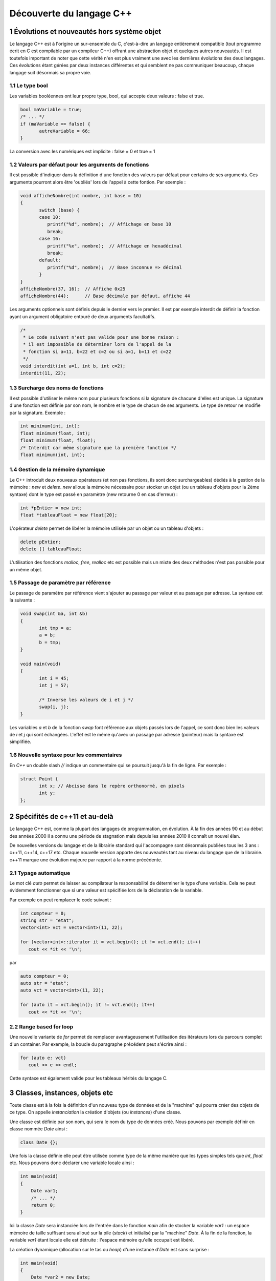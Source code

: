 .. |date| date:: %d/%m/%Y
.. sectnum::
.. footer:: ###Title### - ###Page### / ###Total###

=========================
Découverte du langage C++
=========================

Évolutions et nouveautés hors système objet
===========================================

Le langage C++ est à l'origine un sur-ensemble du C, c'est-à-dire un langage entièrement compatible
(tout programme écrit en C est compilable par un compileur C++) offrant une abstraction objet et
quelques autres nouveautés. Il est toutefois important de noter que cette vérité n'en est plus
vraiment une avec les dernières évolutions des deux langages. Ces évolutions étant gérées par deux
instances différentes et qui semblent ne pas communiquer beaucoup, chaque langage suit désormais sa propre voie.

Le type bool
------------

Les variables booléennes ont leur propre type, bool, qui accepte deux valeurs : false et true.

.. code:: c++

   bool maVariable = true;
   /* ... */
   if (maVariable == false) {
	  autreVariable = 66;
   }

La conversion avec les numériques est implicite : false = 0 et true = 1


Valeurs par défaut pour les arguments de fonctions
--------------------------------------------------

Il est possible d'indiquer dans la définition d'une fonction des valeurs par défaut pour certains de ses arguments.
Ces arguments pourront alors être 'oubliés' lors de l'appel à cette fontion. Par exemple :

.. code:: c++

   void afficheNombre(int nombre, int base = 10)
   {
	  switch (base) {
	  case 10:
	     printf("%d", nombre);  // Affichage en base 10
	     break;
	  case 16:
	     printf("%x", nombre);  // Affichage en hexadécimal
	     break;
	  default:
	     printf("%d", nombre);  // Base inconnue => décimal
	  }
   }
   afficheNombre(37, 16);  // Affiche 0x25
   afficheNombre(44);      // Base décimale par défaut, affiche 44

Les arguments optionnels sont définis depuis le dernier vers le premier. Il est par exemple interdit de
définir la fonction ayant un argument obligatoire entouré de deux arguments facultatifs.

.. code:: c++

   /*
    * Le code suivant n'est pas valide pour une bonne raison :
    * il est impossible de déterminer lors de l'appel de la
    * fonction si a=11, b=22 et c=2 ou si a=1, b=11 et c=22
    */
   void interdit(int a=1, int b, int c=2);
   interdit(11, 22);


Surcharge des noms de fonctions
-------------------------------

Il est possible d'utiliser le même nom pour plusieurs fonctions si la signature de chacune d'elles est unique.
La signature d'une fonction est définie par son nom, le nombre et le type de chacun de ses arguments. Le type
de retour ne modifie par la signature. Exemple :

.. code:: c++

   int minimum(int, int);
   float minimum(float, int);
   float minimum(float, float);
   /* Interdit car même signature que la première fonction */
   float minimum(int, int);


Gestion de la mémoire dynamique
-------------------------------

Le C++ introduit deux nouveaux opérateurs (et non pas fonctions, ils sont donc surchargeables)
dédiés à la gestion de la mémoire : `new` et `delete`. `new` alloue la mémoire nécessaire pour stocker
un objet (ou un tableau d'objets pour la 2ème syntaxe) dont le type est passé en
paramètre (new retourne 0 en cas d'erreur) :

.. code:: c++

   int *pEntier = new int;
   float *tableauFloat = new float[20];

L'opérateur `delete` permet de libérer la mémoire utilisée par un objet ou un tableau d'objets :

.. code:: c++

   delete pEntier;
   delete [] tableauFloat;

L'utilisation des fonctions `malloc`, `free`, `realloc` etc est possible mais un mixte des deux méthodes
n'est pas possible pour un même objet.


Passage de paramètre par référence
----------------------------------

Le passage de paramètre par référence vient s'ajouter au passage par valeur et au passage par adresse. La
syntaxe est la suivante :

.. code:: c++

   void swap(int &a, int &b)
   {
	  int tmp = a;
	  a = b;
	  b = tmp;
   }

   void main(void)
   {
	  int i = 45;
	  int j = 57;

	  /* Inverse les valeurs de i et j */
	  swap(i, j);
   }

Les variables `a` et `b` de la fonction `swap` font référence aux objets passés lors de l'appel, ce sont
donc bien les valeurs de `i` et `j` qui sont échangées. L'effet est le même qu'avec un passage par
adresse (pointeur) mais la syntaxe est simplifiée.


Nouvelle syntaxe pour les commentaires
--------------------------------------

En `C++` un double slash `//` indique un commentaire qui se poursuit jusqu'à la fin de ligne. Par exemple :

.. code:: c++

   struct Point {
	  int x; // Abcisse dans le repère orthonormé, en pixels
	  int y;
   };


Spécifités de c++11 et au-delà
==============================

Le langage C++ est, comme la plupart des langages de programmation, en évolution. À la fin des années
90 et au début des années 2000 il a connu une période de stagnation mais depuis les années 2010 il
connaît un nouvel élan.

De nouvelles versions du langage et de la librairie standard qui l'accompagne sont désormais publiées
tous les 3 ans : c++11, c++14, c++17 etc. Chaque nouvelle version apporte des nouveautés tant au niveau
du langage que de la librairie. c++11 marque une évolution majeure par rapport à la norme précédente.

Typage automatique
------------------

Le mot clé `auto` permet de laisser au compilateur la responsabilité de déterminer le type
d'une variable. Cela ne peut évidemment fonctionner que si une valeur est spécifiée lors de
la déclaration de la variable.

Par exemple on peut remplacer le code suivant :

.. code:: c++

  int compteur = 0;
  string str = "etat";
  vector<int> vct = vector<int>(11, 22);

  for (vector<int>::iterator it = vct.begin(); it != vct.end(); it++)
     cout << *it << '\n';

par

.. code:: c++

  auto compteur = 0;
  auto str = "etat";
  auto vct = vector<int>(11, 22);

  for (auto it = vct.begin(); it != vct.end(); it++)
     cout << *it << '\n';


Range based for loop
--------------------

Une nouvelle variante de `for` permet de remplacer avantageusement l'utilisation des itérateurs
lors du parcours complet d'un container. Par exemple, la boucle du paragraphe précédent peut
s'écrire ainsi :

.. code:: c++

   for (auto e: vct)
      cout << e << endl;

Cette syntaxe est également valide pour les tableaux hérités du langage C.


Classes, instances, objets etc
==============================

Toute classe est à la fois la définition d'un nouveau type de données et de la "machine"
qui pourra créer des objets de ce type. On appelle *instanciation* la création d'objets
(ou *instances*) d'une classe.

Une classe est définie par son nom, qui sera le nom du type de données créé. Nous pouvons
par exemple définir en classe nommée `Date` ainsi :

.. code:: c++

  class Date {};

Une fois la classe définie elle peut être utilisée comme type de la même manière que les
types simples tels que `int`, `float` etc. Nous pouvons donc déclarer une variable locale
ainsi :

.. code:: c++

  int main(void)
  {
      Date var1;
      /* ... */
      return 0;
  }

Ici la classe `Date` sera instanciée lors de l'entrée dans le fonction `main` afin
de stocker la variable `var1` : un espace mémoire de taille suffisant sera alloué sur
la pile (*stack*) et initialisé par la "machine" `Date`. À la fin de la fonction, la
variable `var1` étant locale elle est détruite : l'espace mémoire qu'elle occupait est
libéré.

La création dynamique (allocation sur le tas ou *heap*) d'une instance d'`Date` est
sans surprise :

.. code:: c++

  int main(void)
  {
      Date *var2 = new Date;
      /* ... */
      delete var2;
      return 0;
  }

Attributs et méthodes
=====================

Une instance (un objet) est défini par 2 choses : son état et son comportement (ce qu'il
est possible de faire avec). En l'état la classe `Date` a peu d'intérêt : une instance
de cette classe ne porte aucune information et elle ne propose aucune action. Nous allons
donc complèter la définition de la classe en lui ajoutant des membres, qui peuvent être
de 2 types :

* des attributs
* des méthodes

Chaque membre d'une classe est défini entre autre par sa visibilité (`public`, `protected`
ou `private`) qui précise qui pourra accèder à ce membre. Pour simplifier nous utiliserons
pour l'instant des membres `public`.

Les attributs
-------------

Les attributs sont des données portées par les objets de la classe et les méthodes sont
des fonctions qui définissent le comportement et les possibilités de ces objets. Chaque
date peut être définie par exemple par :

* une année
* un mois
* un jour
* un type de calendrier
* etc

Cela pourrait se transcrire ainsi :

.. code:: c++

   class Date {
   public:
       int annee;
       int mois;
       int jour;
   };

Chaque instance de la classe `Date` ainsi modifiée stockera ses propres valeurs pour les
3 attributs. Chaque instance occupera en mémoire un espace dont la taille sera au minimum
égale à la somme de l'espace nécessaire pour chaque attribut, ici environ 12 octets. Les
instances sont indépendantes les unes des autres.

Pour le moment une classe ressemble fortement à une structure, y compris pour la syntaxe
utilisée pour accèder aux attributs :

.. code:: c++

  int main(void)
  {
      Date noel, travail;

      noel.annee = 2015;
      noel.mois = 12;
      noel.jour = 25;

      travail.annee = 2016;
      travail.mois = 5;
      travail.jour = 1;

      if (noel.annee != travail.annee)
	  cout << "Différentes années" << endl;
      else
	  cout << "Même année" << endl;
      return 0;
  }


Les méthodes
------------

Les méthodes sont des fonctions s'appliquant sur une classe d'objets qui définissent le
comportement de ces objets : comment ces objets sont créés, les actions que l'on peut
effectuer sur ces objets etc.

Pour un objet de type `Date` on peut imaginer de nombreuses méthodes permettant de modifier
cet objet, d'effectuer des calculs à partir de cet objet. Il est par exemple intéressant de
déterminer si une `Date` appartient à une année bissextile, d'ajouter un nombre d'années, de
mois ou de jour à une date etc.

.. code:: c++

   class Date {
   public:
       int annee;
       int mois;
       int jour;

       bool bissextile() {
	  if (annee % 4 == 0 && (annee % 100 > 0 || annee % 400 == 0))
	     return true;
	  return false;
       }
   };

Ici `bissextile()` est une méthode qui s'applique sur un objet de classe `Date` et qui retourne
`true` si l'année stockée par cet objet est bissextile ou `false` sinon. La méthode est un membre
de la classe, on y accède donc avec la même syntaxe que celle utilisée pour accèder aux attributs.

.. code:: c++

  int main(void)
  {
      Date noel, travail;

      noel.annee = 2015;
      noel.mois = 12;
      noel.jour = 25;

      travail.annee = 2016;
      travail.mois = 5;
      travail.jour = 1;

      if (noel.bissextile() == true)
	  cout << "L'année " << noel.annee << " est bissextile" << endl;
      if (travail.bissextile() == true)
	  cout << "L'année " << travail.annee << " est bissextile" << endl;
      return 0;
  }
